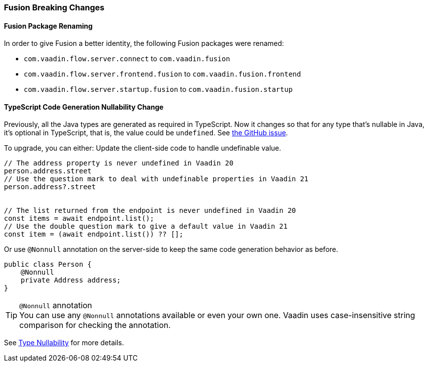 [discrete]
=== Fusion Breaking Changes

[discrete]
==== Fusion Package Renaming
In order to give Fusion a better identity, the following Fusion packages were renamed:

* `com.vaadin.flow.server.connect` to `com.vaadin.fusion`
* `com.vaadin.flow.server.frontend.fusion` to `com.vaadin.fusion.frontend`
* `com.vaadin.flow.server.startup.fusion` to `com.vaadin.fusion.startup`

[discrete]
==== TypeScript Code Generation Nullability Change
Previously, all the Java types are generated as required in TypeScript.
Now it changes so that for any type that's nullable in Java, it's optional in TypeScript, that is, the value could be `undefined`. See https://github.com/vaadin/flow/issues/8849[the GitHub issue].

To upgrade, you can either:
Update the client-side code to handle undefinable value.
[source,typescript]
----
// The address property is never undefined in Vaadin 20
person.address.street
// Use the question mark to deal with undefinable properties in Vaadin 21
person.address?.street


// The list returned from the endpoint is never undefined in Vaadin 20
const items = await endpoint.list();
// Use the double question mark to give a default value in Vaadin 21
const item = (await endpoint.list()) ?? [];
----

Or use `@Nonnull` annotation on the server-side to keep the same code generation behavior as before.

[source,java]
----
public class Person {
    @Nonnull
    private Address address;
}
----

.`@Nonnull` annotation
[TIP,role=small]
You can use any `@Nonnull` annotations available or even your own one.
Vaadin uses case-insensitive string comparison for checking the annotation.

See https://vaadin.com/docs/v22/fusion/advanced/endpoints-generator/#type-nullability[Type Nullability] for more details.
